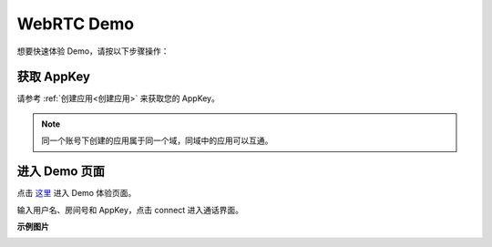 .. _webrtc 通话体验:

WebRTC Demo
===============================

想要快速体验 Demo，请按以下步骤操作：

获取 AppKey
----------------------------

请参考 :ref:`创建应用<创建应用>` 来获取您的 AppKey。

.. note::

       同一个账号下创建的应用属于同一个域，同域中的应用可以互通。


进入 Demo 页面
---------------------------

点击 `这里 <https://www.justalkcloud.com/webrtc/>`_  进入 Demo 体验页面。

.. image:: images/webrtc1.png

输入用户名、房间号和 AppKey，点击 connect 进入通话界面。

**示例图片**

.. image:: images/webrtc2.png

.. image:: images/webrtc6.png

.. image:: images/webrtc3.png

.. image:: images/webrtc4.png



